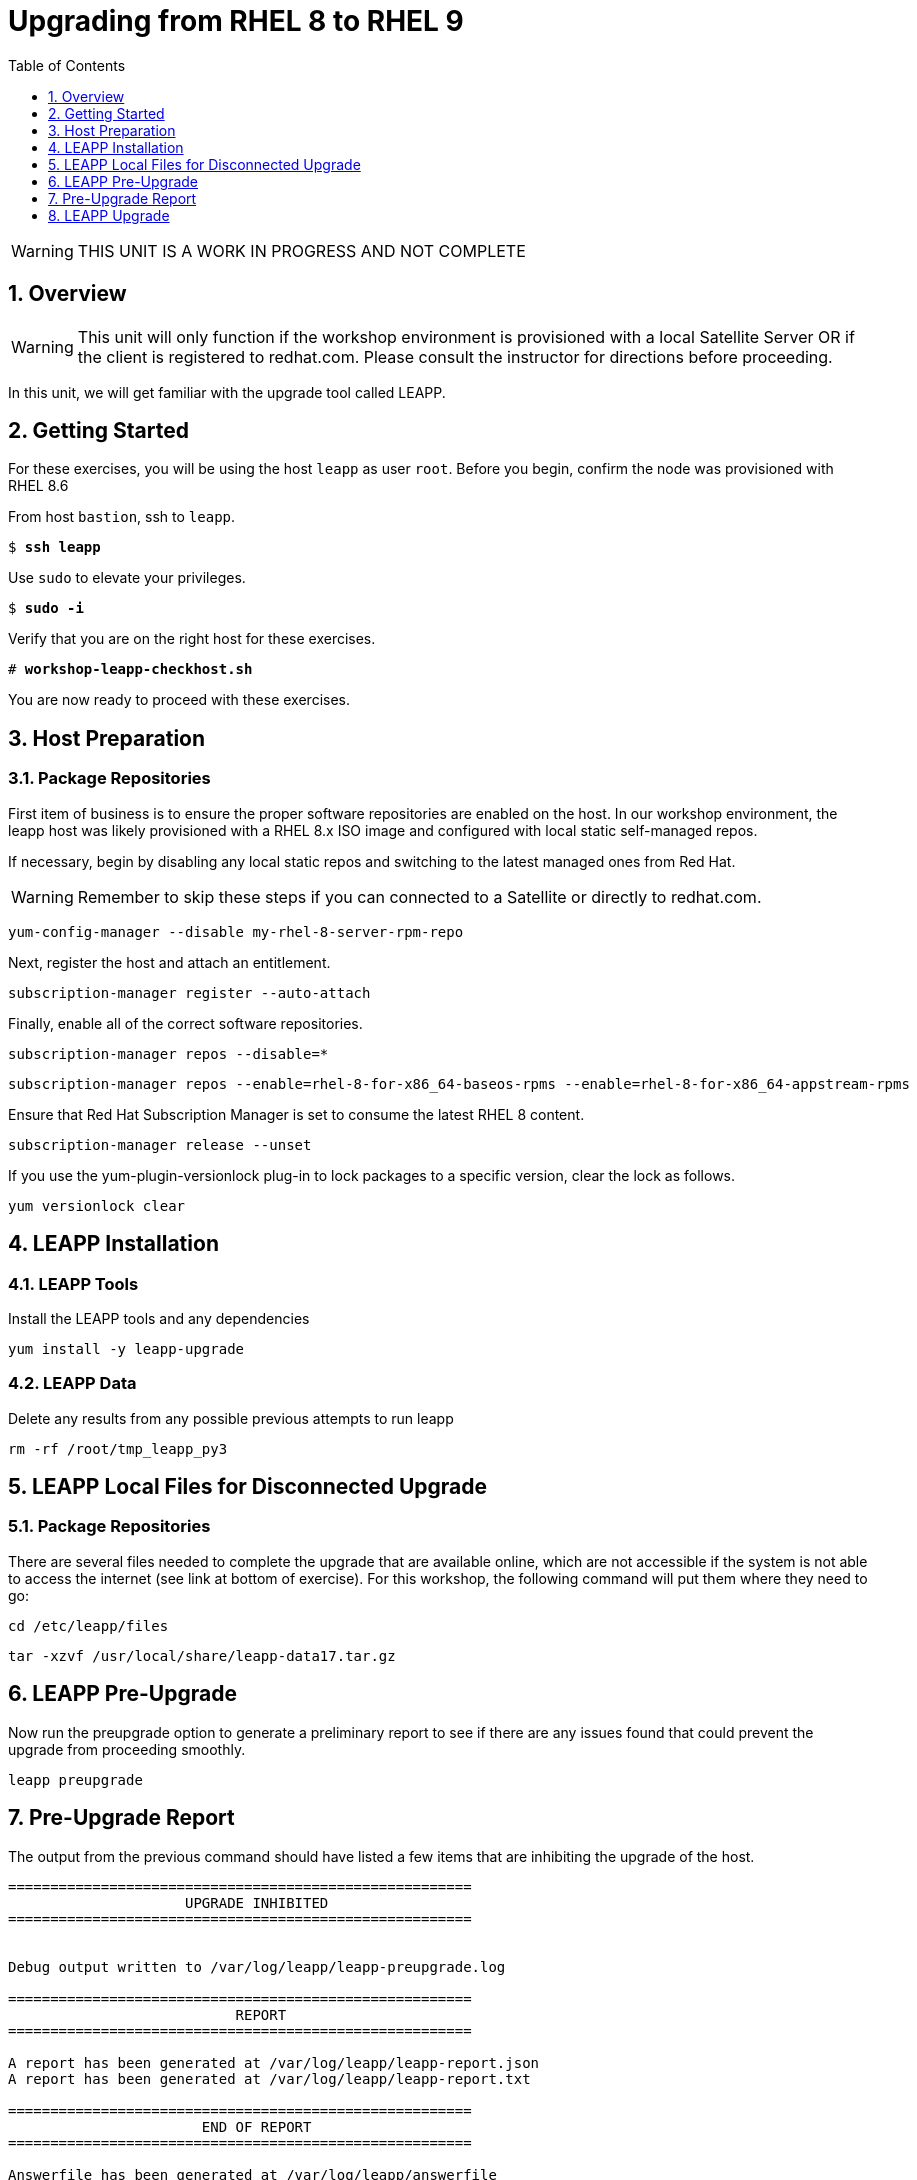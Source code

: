 :sectnums:
:sectnumlevels: 3
:markup-in-source: verbatim,attributes,quotes
ifdef::env-github[]
:tip-caption: :bulb:
:note-caption: :information_source:
:important-caption: :heavy_exclamation_mark:
:caution-caption: :fire:
:warning-caption: :warning:
endif::[]
:format_cmd_exec: source,options="nowrap",subs="{markup-in-source}",role="copy"
:format_cmd_output: bash,options="nowrap",subs="{markup-in-source}"
ifeval::["%cloud_provider%" == "ec2"]
:format_cmd_exec: source,options="nowrap",subs="{markup-in-source}",role="execute"
endif::[]


:toc:
:toclevels: 1

= Upgrading from RHEL 8 to RHEL 9

WARNING: THIS UNIT IS A WORK IN PROGRESS AND NOT COMPLETE

== Overview

WARNING:  This unit will only function if the workshop environment is provisioned with a local Satellite Server OR if the client is registered to redhat.com.  Please consult the instructor for directions before proceeding.

In this unit, we will get familiar with the upgrade tool called LEAPP.

== Getting Started

For these exercises, you will be using the host `leapp` as user `root`.  Before you begin, confirm the node was provisioned with RHEL 8.6

From host `bastion`, ssh to `leapp`.

[bash,options="nowrap",subs="{markup-in-source}"]
----
$ *ssh leapp*
----

Use `sudo` to elevate your privileges.

[bash,options="nowrap",subs="{markup-in-source}"]
----
$ *sudo -i*
----

Verify that you are on the right host for these exercises.

[bash,options="nowrap",subs="{markup-in-source}"]
----
# *workshop-leapp-checkhost.sh*
----

You are now ready to proceed with these exercises.

== Host Preparation

=== Package Repositories

First item of business is to ensure the proper software repositories are enabled on the host.  In our workshop environment, the leapp host was likely provisioned with a RHEL 8.x ISO image and configured with local static self-managed repos.

If necessary, begin by disabling any local static repos and switching to the latest managed ones from Red Hat.

WARNING: Remember to skip these steps if you can connected to a Satellite or directly to redhat.com.

[source,options="nowrap",subs="{markup-in-source}",role="copy"]
----
yum-config-manager --disable my-rhel-8-server-rpm-repo

----

Next, register the host and attach an entitlement.

[source,options="nowrap",subs="{markup-in-source}",role="copy"]
----
subscription-manager register --auto-attach

----

Finally, enable all of the correct software repositories.

[source,options="nowrap",subs="{markup-in-source}",role="copy"]
----
subscription-manager repos --disable=*
----

[source,options="nowrap",subs="{markup-in-source}",role="copy"]
----
subscription-manager repos --enable=rhel-8-for-x86_64-baseos-rpms --enable=rhel-8-for-x86_64-appstream-rpms
----

Ensure that Red Hat Subscription Manager is set to consume the latest RHEL 8 content.

[source,options="nowrap",subs="{markup-in-source}",role="copy"]
----
subscription-manager release --unset
----

If you use the yum-plugin-versionlock plug-in to lock packages to a specific version, clear the lock as follows.

[source,options="nowrap",subs="{markup-in-source}",role="copy"]
----
yum versionlock clear
----

== LEAPP Installation

=== LEAPP Tools
Install the LEAPP tools and any dependencies

[source,options="nowrap",subs="{markup-in-source}",role="copy"]
----
yum install -y leapp-upgrade

----

=== LEAPP Data

Delete any results from any possible previous attempts to run leapp

[source,options="nowrap",subs="{markup-in-source}",role="copy"]
----
rm -rf /root/tmp_leapp_py3
----

== LEAPP Local Files for Disconnected Upgrade

=== Package Repositories

There are several files needed to complete the upgrade that are available online, which are not accessible if the system is not able to access the internet (see link at bottom of exercise).  For this workshop, the following command will put them where they need to go:

[source,options="nowrap",subs="{markup-in-source}",role="copy"]
----
cd /etc/leapp/files
----

[source,options="nowrap",subs="{markup-in-source}",role="copy"]
----
tar -xzvf /usr/local/share/leapp-data17.tar.gz
----

== LEAPP Pre-Upgrade

Now run the preupgrade option to generate a preliminary report to see if there are any issues found that could prevent the upgrade from proceeding smoothly.

[source,options="nowrap",subs="{markup-in-source}",role="copy"]
----
leapp preupgrade
----

== Pre-Upgrade Report

The output from the previous command should have listed a few items that are inhibiting the upgrade of the host.

[source,options="nowrap",subs="{markup-in-source}"]
----
=======================================================
                     UPGRADE INHIBITED
=======================================================


Debug output written to /var/log/leapp/leapp-preupgrade.log

=======================================================
                           REPORT
=======================================================

A report has been generated at /var/log/leapp/leapp-report.json
A report has been generated at /var/log/leapp/leapp-report.txt

=======================================================
                       END OF REPORT
=======================================================

Answerfile has been generated at /var/log/leapp/answerfile

----

Notice that the output refers you to the pre-upgrade report for details and remediations.  If your system has the cockpit-leapp package installed, you can switch to using a web-broswer to step through each item and inspect the remediation options.

Look at the first several lines of the report mentioned above, /var/log/leapp/leapp-report.txt

[source,options="nowrap",subs="{markup-in-source}",role="copy"]
----
head /var/log/leapp/leapp-report.txt
----

The first two lines indicate a Risk Factor, in this case high/inhibitor meaning that this issue will prevent the upgrade from proceeding.  Followed by a Summary of the issue:

[source,options="nowrap",subs="{markup-in-source}"]
----
Summary: Firewalld has enabled configuration option "AllowZoneDrifiting" which has been removed in RHEL-9. New behavior is as if "AllowZoneDrifiting" was set to "no".
----

This tells us that there is a Firewalld configuration that was allowed in RHEL8 that is no longer allowed in RHEL9.  The next line tells us a "hint" at how to remediate the issue so that the upgrade can proceed:

[source,options="nowrap",subs="{markup-in-source}"]
----
Remediation: [hint] Set AllowZoneDrifting=no in /etc/firewalld/firewalld.conf
----

And the following line gives an actual command that can be used to make the change without having to edit the file directly:

[source,options="nowrap",subs="{markup-in-source}",role="copy"]
----
sed -i "s/^AllowZoneDrifting=.*/AllowZoneDrifting=no/" /etc/firewalld/firewalld.conf
[source,options="nowrap",subs="{markup-in-source}",role="copy"]
----

Now re-run the preupgrade, this time there should be no inhibitors

[source,options="nowrap",subs="{markup-in-source}",role="copy"]
----
leapp preupgrade
----

This time we expect the output to come back clean without any inhibitors that would prevent the upgrade.

[source,options="nowrap",subs="{markup-in-source}"]
----

============================================================
                           REPORT
============================================================

A report has been generated at /var/log/leapp/leapp-report.json
A report has been generated at /var/log/leapp/leapp-report.txt

============================================================
                       END OF REPORT
============================================================

Answerfile has been generated at /var/log/leapp/answerfile
----

== LEAPP Upgrade

Everything should be ready to run the upgrade.  This will install several rpms, make some repo and other configuration changes, and will take several minutes (6 to 10 in our vm testing).  

[source,options="nowrap",subs="{markup-in-source}",role="copy"]
----
leapp upgrade
----

After several minutes (5 - 8) you should see an almost identical report output indicating that phase one of the upgrade has completed

[source,options="nowrap",subs="{markup-in-source}"]
----

============================================================
                           REPORT
============================================================

A report has been generated at /var/log/leapp/leapp-report.json
A report has been generated at /var/log/leapp/leapp-report.txt

============================================================
                       END OF REPORT
============================================================

Answerfile has been generated at /var/log/leapp/answerfile
----

And that a reboot is now required for the upgrade to proceed.  Without console access you won't be able to see the final steps of the upgrade, but after another 7 - 10 minutes, you should be able to ssh back in from the bastion host

[bash,options="nowrap",subs="{markup-in-source}"]
----
$ *ssh leapp*
----

Use `sudo` to elevate your privileges.

[bash,options="nowrap",subs="{markup-in-source}"]
----
$ *sudo -i*
----

Finally run a couple of commands to verify that the leapp node has actually been upgraded to RHEL9

[source,options="nowrap",subs="{markup-in-source}",role="copy"]
----
cat /etc/redhat-release
---

[source,options="nowrap",subs="{markup-in-source}",role="copy"]
----
uname -r
---

[source,options="nowrap",subs="{markup-in-source}",role="copy"]
----
dnf repolist
---


== Summary


[discrete]
== Additional Reference Materials

* link:https://access.redhat.com/documentation/en-us/red_hat_enterprise_linux/9/html-single/upgrading_from_rhel_8_to_rhel_9/index[UPGRADING FROM RHEL 7 TO RHEL 8]
* link:https://access.redhat.com/articles/3664871[Data required by the Leapp utility for a disconnected RHEL in-place upgrade]

[discrete]
== End of Unit

ifdef::env-github[]
link:../RHEL9-Workshop.adoc#toc[Return to TOC]
endif::[]

////
Always end files with a blank line to avoid include problems.
////
